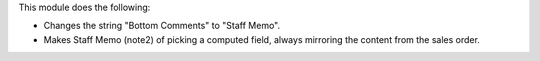 This module does the following:

* Changes the string "Bottom Comments" to "Staff Memo".
* Makes Staff Memo (note2) of picking a computed field, always mirroring the
  content from the sales order.
